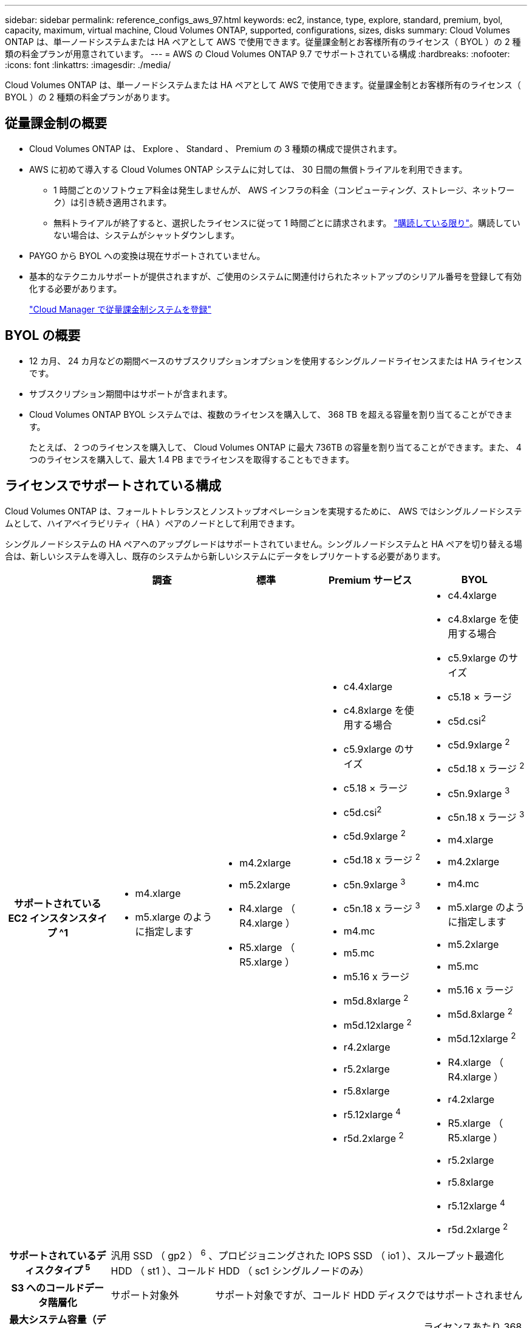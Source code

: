 ---
sidebar: sidebar 
permalink: reference_configs_aws_97.html 
keywords: ec2, instance, type, explore, standard, premium, byol, capacity, maximum, virtual machine, Cloud Volumes ONTAP, supported, configurations, sizes, disks 
summary: Cloud Volumes ONTAP は、単一ノードシステムまたは HA ペアとして AWS で使用できます。従量課金制とお客様所有のライセンス（ BYOL ）の 2 種類の料金プランが用意されています。 
---
= AWS の Cloud Volumes ONTAP 9.7 でサポートされている構成
:hardbreaks:
:nofooter: 
:icons: font
:linkattrs: 
:imagesdir: ./media/


[role="lead"]
Cloud Volumes ONTAP は、単一ノードシステムまたは HA ペアとして AWS で使用できます。従量課金制とお客様所有のライセンス（ BYOL ）の 2 種類の料金プランがあります。



== 従量課金制の概要

* Cloud Volumes ONTAP は、 Explore 、 Standard 、 Premium の 3 種類の構成で提供されます。
* AWS に初めて導入する Cloud Volumes ONTAP システムに対しては、 30 日間の無償トライアルを利用できます。
+
** 1 時間ごとのソフトウェア料金は発生しませんが、 AWS インフラの料金（コンピューティング、ストレージ、ネットワーク）は引き続き適用されます。
** 無料トライアルが終了すると、選択したライセンスに従って 1 時間ごとに請求されます。 https://aws.amazon.com/marketplace/pp/B07QX2QLXX["購読している限り"^]。購読していない場合は、システムがシャットダウンします。


* PAYGO から BYOL への変換は現在サポートされていません。
* 基本的なテクニカルサポートが提供されますが、ご使用のシステムに関連付けられたネットアップのシリアル番号を登録して有効化する必要があります。
+
https://docs.netapp.com/us-en/occm/task_registering.html["Cloud Manager で従量課金制システムを登録"^]





== BYOL の概要

* 12 カ月、 24 カ月などの期間ベースのサブスクリプションオプションを使用するシングルノードライセンスまたは HA ライセンスです。
* サブスクリプション期間中はサポートが含まれます。
* Cloud Volumes ONTAP BYOL システムでは、複数のライセンスを購入して、 368 TB を超える容量を割り当てることができます。
+
たとえば、 2 つのライセンスを購入して、 Cloud Volumes ONTAP に最大 736TB の容量を割り当てることができます。また、 4 つのライセンスを購入して、最大 1.4 PB までライセンスを取得することもできます。





== ライセンスでサポートされている構成

Cloud Volumes ONTAP は、フォールトトレランスとノンストップオペレーションを実現するために、 AWS ではシングルノードシステムとして、ハイアベイラビリティ（ HA ）ペアのノードとして利用できます。

シングルノードシステムの HA ペアへのアップグレードはサポートされていません。シングルノードシステムと HA ペアを切り替える場合は、新しいシステムを導入し、既存のシステムから新しいシステムにデータをレプリケートする必要があります。

[cols="h,d,d,d,d"]
|===
|  | 調査 | 標準 | Premium サービス | BYOL 


| サポートされている EC2 インスタンスタイプ ^1  a| 
* m4.xlarge
* m5.xlarge のように指定します

 a| 
* m4.2xlarge
* m5.2xlarge
* R4.xlarge （ R4.xlarge ）
* R5.xlarge （ R5.xlarge ）

 a| 
* c4.4xlarge
* c4.8xlarge を使用する場合
* c5.9xlarge のサイズ
* c5.18 × ラージ
* c5d.csi^2^
* c5d.9xlarge ^2^
* c5d.18 x ラージ ^2^
* c5n.9xlarge ^3^
* c5n.18 x ラージ ^3^
* m4.mc
* m5.mc
* m5.16 x ラージ
* m5d.8xlarge ^2^
* m5d.12xlarge ^2^
* r4.2xlarge
* r5.2xlarge
* r5.8xlarge
* r5.12xlarge ^4^
* r5d.2xlarge ^2^

 a| 
* c4.4xlarge
* c4.8xlarge を使用する場合
* c5.9xlarge のサイズ
* c5.18 × ラージ
* c5d.csi^2^
* c5d.9xlarge ^2^
* c5d.18 x ラージ ^2^
* c5n.9xlarge ^3^
* c5n.18 x ラージ ^3^
* m4.xlarge
* m4.2xlarge
* m4.mc
* m5.xlarge のように指定します
* m5.2xlarge
* m5.mc
* m5.16 x ラージ
* m5d.8xlarge ^2^
* m5d.12xlarge ^2^
* R4.xlarge （ R4.xlarge ）
* r4.2xlarge
* R5.xlarge （ R5.xlarge ）
* r5.2xlarge
* r5.8xlarge
* r5.12xlarge ^4^
* r5d.2xlarge ^2^




| サポートされているディスクタイプ ^5^ 4+| 汎用 SSD （ gp2 ） ^6^ 、プロビジョニングされた IOPS SSD （ io1 ）、スループット最適化 HDD （ st1 ）、コールド HDD （ sc1 シングルノードのみ） 


| S3 へのコールドデータ階層化 | サポート対象外 3+| サポート対象ですが、コールド HDD ディスクではサポートされません 


| 最大システム容量（ディスク + オブジェクトストレージ） | 2TB | 10 TB | 368 TB^7^ | ライセンスあたり 368 TB ^7^ 
|===
注：

. EC2 インスタンスタイプを選択する場合は、そのインスタンスが共有インスタンスか専用インスタンスかを指定できます。
. これらのインスタンスタイプには、 Cloud Volumes ONTAP が _Flash Cache _ として使用するローカル NVMe ストレージが含まれます。Flash Cache は、最近読み取られたユーザデータとネットアップのメタデータをリアルタイムでインテリジェントにキャッシングすることで、データへのアクセスを高速化します。データベース、 E メール、ファイルサービスなど、ランダムリードが大量に発生するワークロードに効果的です。Flash Cache のパフォーマンス向上を利用するには、すべてのボリュームで圧縮を無効にする必要があります。 https://docs.netapp.com/us-en/occm/concept_flash_cache.html["詳細はこちら。"^]。
. C5n.9xlarge および c5n.18xlarge は 9.7 P5 以降でサポートされています。
. r5.12xlarge インスタンスタイプには、サポート性に関する既知の制限があります。パニックが原因でノードが予期せずリブートした場合は、トラブルシューティングに使用されるコアファイルがシステムで収集されず、問題の原因となる可能性があります。お客様はリスクと限定的なサポート条件に同意し、この状況が発生した場合はすべてのサポート責任を負います。
. SSD を Cloud Volumes ONTAP Standard 、 Premium 、および BYOL とともに使用すると、書き込みパフォーマンスが向上します。
. GP3 SSD はサポートされていません。
. 一部の HA 構成では、ディスク制限により、ディスクのみを使用して 368 TB の容量制限に達することができません。このような場合は、で 368 TB の容量制限に達することができます https://docs.netapp.com/us-en/occm/concept_data_tiering.html["使用頻度の低いデータをオブジェクトストレージに階層化します"^]。ディスクの制限については、を参照してください link:reference_limits_aws_97.html["ストレージの制限"]。
. AWS リージョンのサポートについては、を参照してください https://cloud.netapp.com/cloud-volumes-global-regions["Cloud Volume グローバルリージョン"^]。
. Cloud Volumes ONTAP は、クラウドプロバイダから予約済みまたはオンデマンドの VM インスタンスのいずれかで実行できます。他の種類の VM インスタンスを使用するソリューションはサポートされていません。




== サポートされるディスクサイズ

AWS では、アグリゲートに同じタイプおよびサイズのディスクを最大 6 本含めることができます。

[cols="4*"]
|===
| 汎用 SSD （ gp2 ） | プロビジョニングされた IOPS - SSD （ io1 ） | スループット最適化 HDD （ st1 ） | コールド HDD （ sc1 - シングルノードのみ） 


 a| 
* 100 GB
* 500 GB
* 1 TB
* 2TB
* 4 TB
* 6TB
* 8 TB
* 16 TB

 a| 
* 100 GB
* 500 GB
* 1 TB
* 2TB
* 4 TB
* 6TB
* 8 TB
* 16 TB

 a| 
* 500 GB
* 1 TB
* 2TB
* 4 TB
* 6TB
* 8 TB
* 16 TB

 a| 
* 2TB
* 4 TB
* 6TB
* 8 TB
* 16 TB


|===